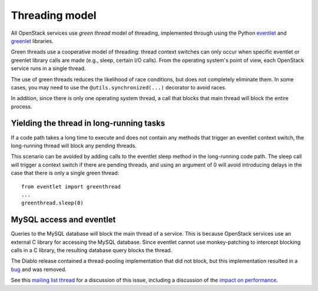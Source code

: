 Threading model
===============

All OpenStack services use *green thread* model of threading, implemented
through using the Python `eventlet <http://eventlet.net/>`_ and
`greenlet <http://packages.python.org/greenlet/>`_ libraries.

Green threads use a cooperative model of threading: thread context
switches can only occur when specific eventlet or greenlet library calls are
made (e.g., sleep, certain I/O calls). From the operating system's point of
view, each OpenStack service runs in a single thread.

The use of green threads reduces the likelihood of race conditions, but does
not completely eliminate them. In some cases, you may need to use the
``@utils.synchronized(...)`` decorator to avoid races.

In addition, since there is only one operating system thread, a call that
blocks that main thread will block the entire process.

Yielding the thread in long-running tasks
-----------------------------------------
If a code path takes a long time to execute and does not contain any methods
that trigger an eventlet context switch, the long-running thread will block
any pending threads.

This scenario can be avoided by adding calls to the eventlet sleep method
in the long-running code path. The sleep call will trigger a context switch
if there are pending threads, and using an argument of 0 will avoid introducing
delays in the case that there is only a single green thread::

        from eventlet import greenthread
        ...
        greenthread.sleep(0)


MySQL access and eventlet
-------------------------
Queries to the MySQL database will block the main thread of a service. This is
because OpenStack services use an external C library for accessing the MySQL
database. Since eventlet cannot use monkey-patching to intercept blocking
calls in a C library, the resulting database query blocks the thread.

The Diablo release contained a thread-pooling implementation that did not
block, but this implementation resulted in a `bug`_ and was removed.

See this `mailing list thread`_ for a discussion of this issue, including
a discussion of the `impact on performance`_.

.. _bug: https://bugs.launchpad.net/cinder/+bug/838581
.. _mailing list thread: https://lists.launchpad.net/openstack/msg08118.html
.. _impact on performance: https://lists.launchpad.net/openstack/msg08217.html
